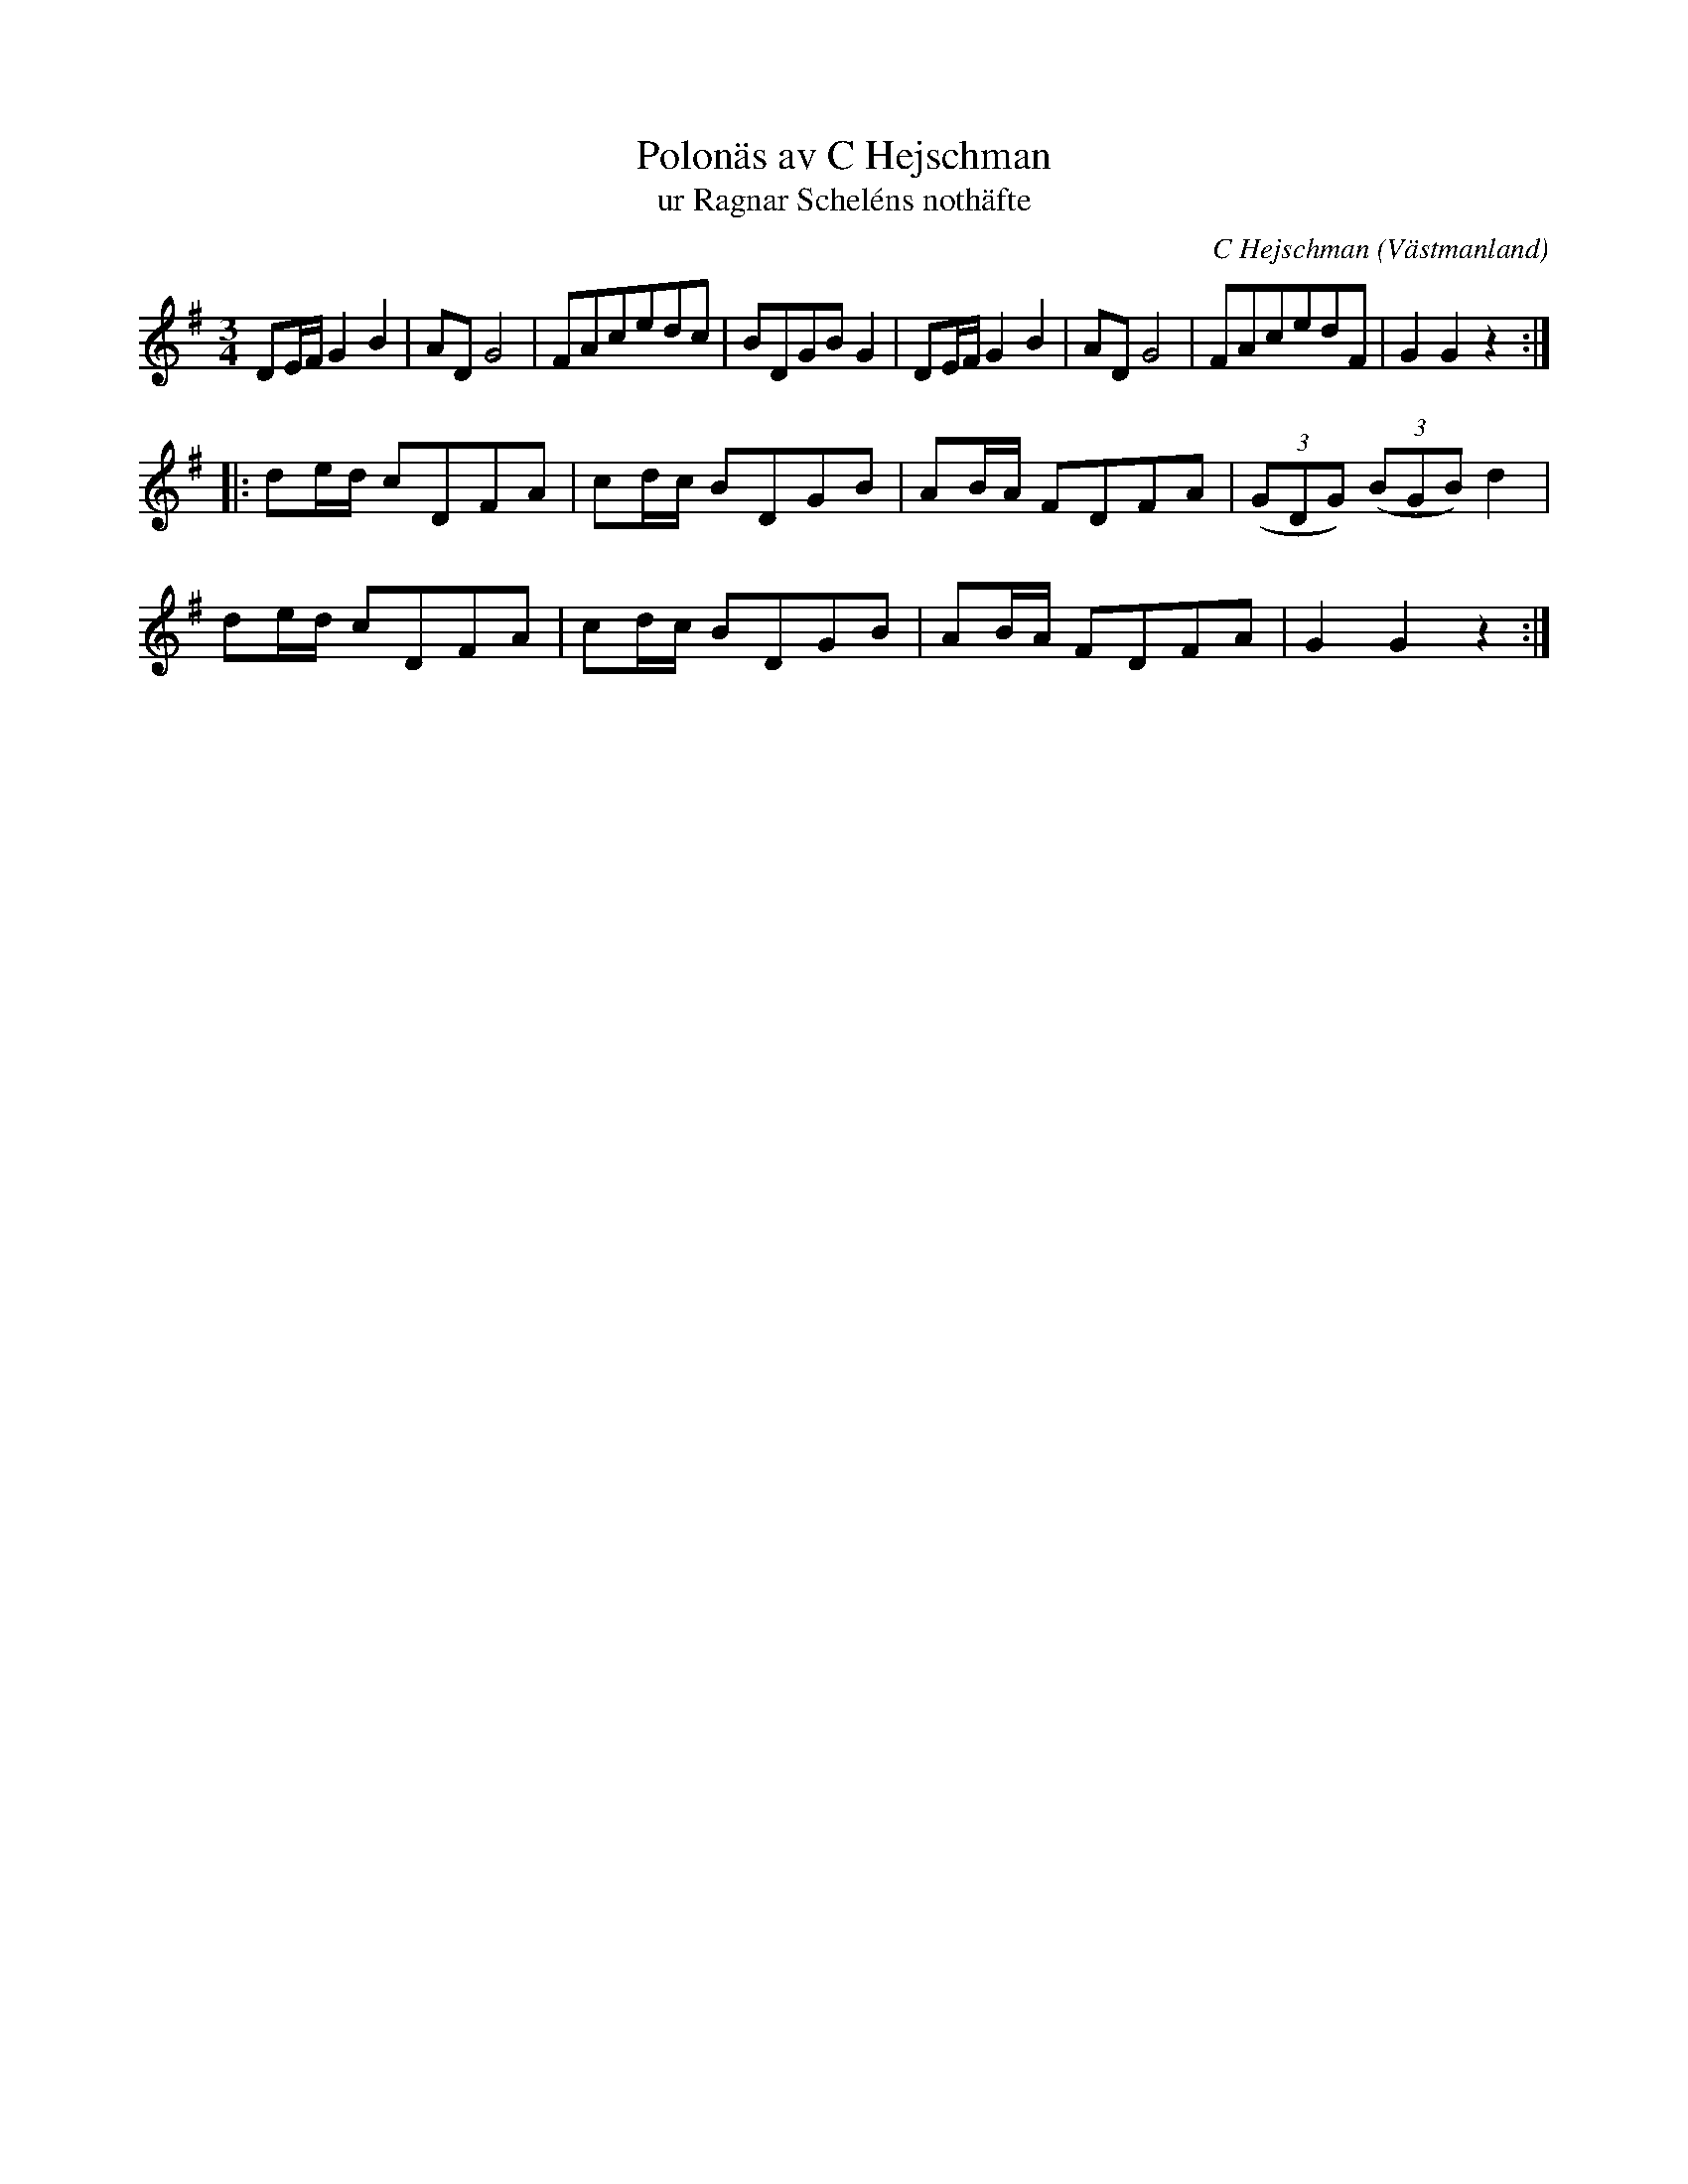 %%abc-charset utf-8

X:1
T:Polonäs av C Hejschman
T:ur Ragnar Scheléns nothäfte
O:Västmanland
C:C Hejschman
R:Polska
Z: Nils L
B:SMUS katalog MMD36 nr 11 (låt nr 28 i [[Personer/Ragnar Schelén]]s nothäfte)
L:1/8
M:3/4
K:G
DE/F/ G2 B2 | AD G4 | FAcedc | BDGB G2 | DE/F/ G2 B2 | AD G4 | FAcedF | G2 G2 z2 :: 
de/d/ cDFA | cd/c/ BDGB | AB/A/ FDFA | ((3GDG) ((3BGB) d2 |
de/d/ cDFA | cd/c/ BDGB | AB/A/ FDFA | G2 G2 z2 :|

